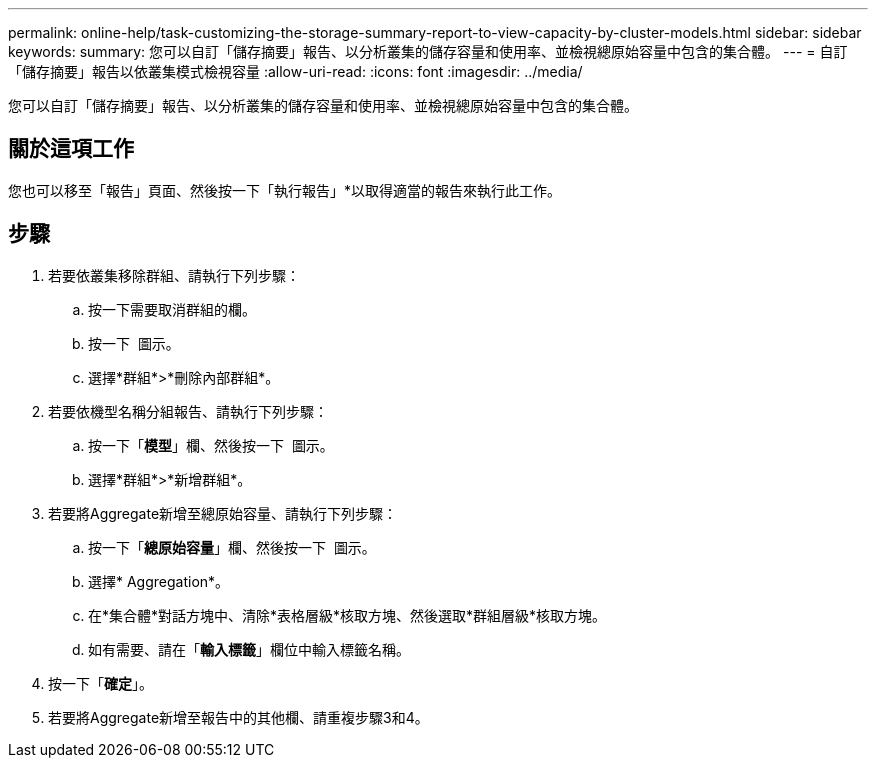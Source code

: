 ---
permalink: online-help/task-customizing-the-storage-summary-report-to-view-capacity-by-cluster-models.html 
sidebar: sidebar 
keywords:  
summary: 您可以自訂「儲存摘要」報告、以分析叢集的儲存容量和使用率、並檢視總原始容量中包含的集合體。 
---
= 自訂「儲存摘要」報告以依叢集模式檢視容量
:allow-uri-read: 
:icons: font
:imagesdir: ../media/


[role="lead"]
您可以自訂「儲存摘要」報告、以分析叢集的儲存容量和使用率、並檢視總原始容量中包含的集合體。



== 關於這項工作

您也可以移至「報告」頁面、然後按一下「執行報告」*以取得適當的報告來執行此工作。



== 步驟

. 若要依叢集移除群組、請執行下列步驟：
+
.. 按一下需要取消群組的欄。
.. 按一下 image:../media/click-to-see-menu.gif[""] 圖示。
.. 選擇*群組*>*刪除內部群組*。


. 若要依機型名稱分組報告、請執行下列步驟：
+
.. 按一下「*模型*」欄、然後按一下 image:../media/click-to-see-menu.gif[""] 圖示。
.. 選擇*群組*>*新增群組*。


. 若要將Aggregate新增至總原始容量、請執行下列步驟：
+
.. 按一下「*總原始容量*」欄、然後按一下 image:../media/click-to-see-menu.gif[""] 圖示。
.. 選擇* Aggregation*。
.. 在*集合體*對話方塊中、清除*表格層級*核取方塊、然後選取*群組層級*核取方塊。
.. 如有需要、請在「*輸入標籤*」欄位中輸入標籤名稱。


. 按一下「*確定*」。
. 若要將Aggregate新增至報告中的其他欄、請重複步驟3和4。

